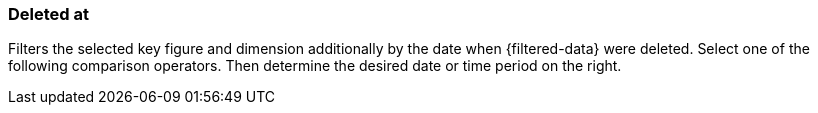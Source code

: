 === Deleted at

Filters the selected key figure and dimension additionally by the date when {filtered-data} were deleted. Select one of the following comparison operators. Then determine the desired date or time period on the right.
